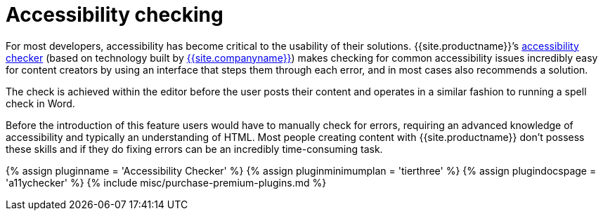 = Accessibility checking
:description: WCAG & Section 508 compliant accessibility checking.
:keywords: a11y accessibility

For most developers, accessibility has become critical to the usability of their solutions. {{site.productname}}`'s link:{{site.baseurl}}/plugins/premium/a11ychecker/[accessibility checker] (based on technology built by link:{{site.url}}[{{site.companyname}}]) makes checking for common accessibility issues incredibly easy for content creators by using an interface that steps them through each error, and in most cases also recommends a solution.

The check is achieved within the editor before the user posts their content and operates in a similar fashion to running a spell check in Word.

Before the introduction of this feature users would have to manually check for errors, requiring an advanced knowledge of accessibility and typically an understanding of HTML. Most people creating content with {{site.productname}} don't possess these skills and if they do fixing errors can be an incredibly time-consuming task.

{% assign pluginname = 'Accessibility Checker' %}
{% assign pluginminimumplan = 'tierthree' %}
{% assign plugindocspage = 'a11ychecker' %}
{% include misc/purchase-premium-plugins.md %}
